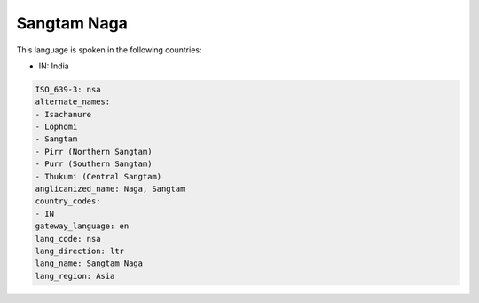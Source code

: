 .. _nsa:

Sangtam Naga
============

This language is spoken in the following countries:

* IN: India

.. code-block:: yaml

    ISO_639-3: nsa
    alternate_names:
    - Isachanure
    - Lophomi
    - Sangtam
    - Pirr (Northern Sangtam)
    - Purr (Southern Sangtam)
    - Thukumi (Central Sangtam)
    anglicanized_name: Naga, Sangtam
    country_codes:
    - IN
    gateway_language: en
    lang_code: nsa
    lang_direction: ltr
    lang_name: Sangtam Naga
    lang_region: Asia
    

